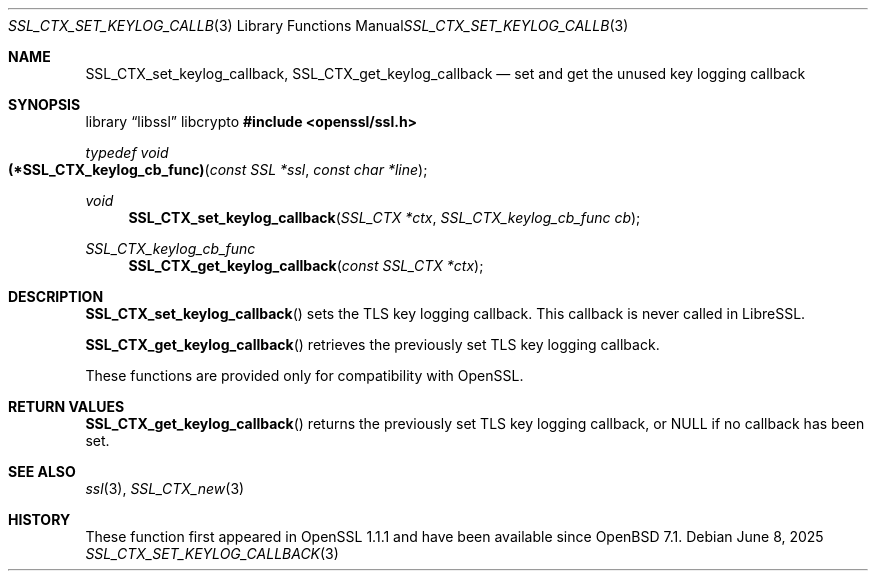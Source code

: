 .\" $OpenBSD: SSL_CTX_set_keylog_callback.3,v 1.4 2025/06/08 22:52:00 schwarze Exp $
.\" OpenSSL pod checked up to: 61f805c1 Jan 16 01:01:46 2018 +0800
.\"
.\" Copyright (c) 2021 Bob Beck <beck@openbsd.org>
.\"
.\" Permission to use, copy, modify, and distribute this software for any
.\" purpose with or without fee is hereby granted, provided that the above
.\" copyright notice and this permission notice appear in all copies.
.\"
.\" THE SOFTWARE IS PROVIDED "AS IS" AND THE AUTHOR DISCLAIMS ALL WARRANTIES
.\" WITH REGARD TO THIS SOFTWARE INCLUDING ALL IMPLIED WARRANTIES OF
.\" MERCHANTABILITY AND FITNESS. IN NO EVENT SHALL THE AUTHOR BE LIABLE FOR
.\" ANY SPECIAL, DIRECT, INDIRECT, OR CONSEQUENTIAL DAMAGES OR ANY DAMAGES
.\" WHATSOEVER RESULTING FROM LOSS OF USE, DATA OR PROFITS, WHETHER IN AN
.\" ACTION OF CONTRACT, NEGLIGENCE OR OTHER TORTIOUS ACTION, ARISING OUT OF
.\" OR IN CONNECTION WITH THE USE OR PERFORMANCE OF THIS SOFTWARE.
.\"
.Dd $Mdocdate: June 8 2025 $
.Dt SSL_CTX_SET_KEYLOG_CALLBACK 3
.Os
.Sh NAME
.Nm SSL_CTX_set_keylog_callback ,
.Nm SSL_CTX_get_keylog_callback
.Nd set and get the unused key logging callback
.Sh SYNOPSIS
.Lb libssl libcrypto
.In openssl/ssl.h
.Ft typedef void
.Fo (*SSL_CTX_keylog_cb_func)
.Fa "const SSL *ssl"
.Fa "const char *line"
.Fc
.Ft void
.Fn SSL_CTX_set_keylog_callback "SSL_CTX *ctx" "SSL_CTX_keylog_cb_func cb"
.Ft SSL_CTX_keylog_cb_func
.Fn SSL_CTX_get_keylog_callback "const SSL_CTX *ctx"
.Sh DESCRIPTION
.Fn SSL_CTX_set_keylog_callback
sets the TLS key logging callback.
This callback is never called in LibreSSL.
.Pp
.Fn SSL_CTX_get_keylog_callback
retrieves the previously set TLS key logging callback.
.Pp
These functions are provided only for compatibility with OpenSSL.
.Sh RETURN VALUES
.Fn SSL_CTX_get_keylog_callback
returns the previously set TLS key logging callback, or
.Dv NULL
if no callback has been set.
.Sh SEE ALSO
.Xr ssl 3 ,
.Xr SSL_CTX_new 3
.Sh HISTORY
These function first appeared in OpenSSL 1.1.1
and have been available since
.Ox 7.1 .
